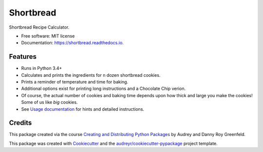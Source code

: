 ==========
Shortbread
==========


.. image:: https://img.shields.io/pypi/v/shortbread.svg
        :target: https://pypi.python.org/pypi/shortbread

.. image:: https://img.shields.io/travis/purplediane/shortbread.svg
        :target: https://travis-ci.org/purplediane/shortbread

.. image:: https://readthedocs.org/projects/shortbread/badge/?version=latest
        :target: https://shortbread.readthedocs.io/en/latest/?badge=latest
        :alt: Documentation Status




Shortbread Recipe Calculator.


* Free software: MIT license
* Documentation: https://shortbread.readthedocs.io.


Features
--------

* Runs in Python 3.4+
* Calculates and prints the ingredients for ``n`` dozen shortbread cookies.
* Prints a reminder of temperature and time for baking.
* Additional options exist for printing long instructions and a Chocolate Chip verion.
* Of course, the actual number of cookies and baking time depends upon how thick and large you make the cookies! Some of us like *big* cookies.
* See `Usage documentation`_ for hints and detailed instructions.

Credits
-------

This package created via the course `Creating and Distributing Python Packages`_ by Audrey and Danny Roy Greenfeld.

This package was created with Cookiecutter_ and the `audreyr/cookiecutter-pypackage`_ project template.

.. _`Creating and Distributing Python Packages`: https://courses.twoscoopspress.com/
.. _Cookiecutter: https://github.com/audreyr/cookiecutter
.. _`audreyr/cookiecutter-pypackage`: https://github.com/audreyr/cookiecutter-pypackage
.. _`Usage documentation`: http://shortbread.readthedocs.io/en/latest/usage.html
